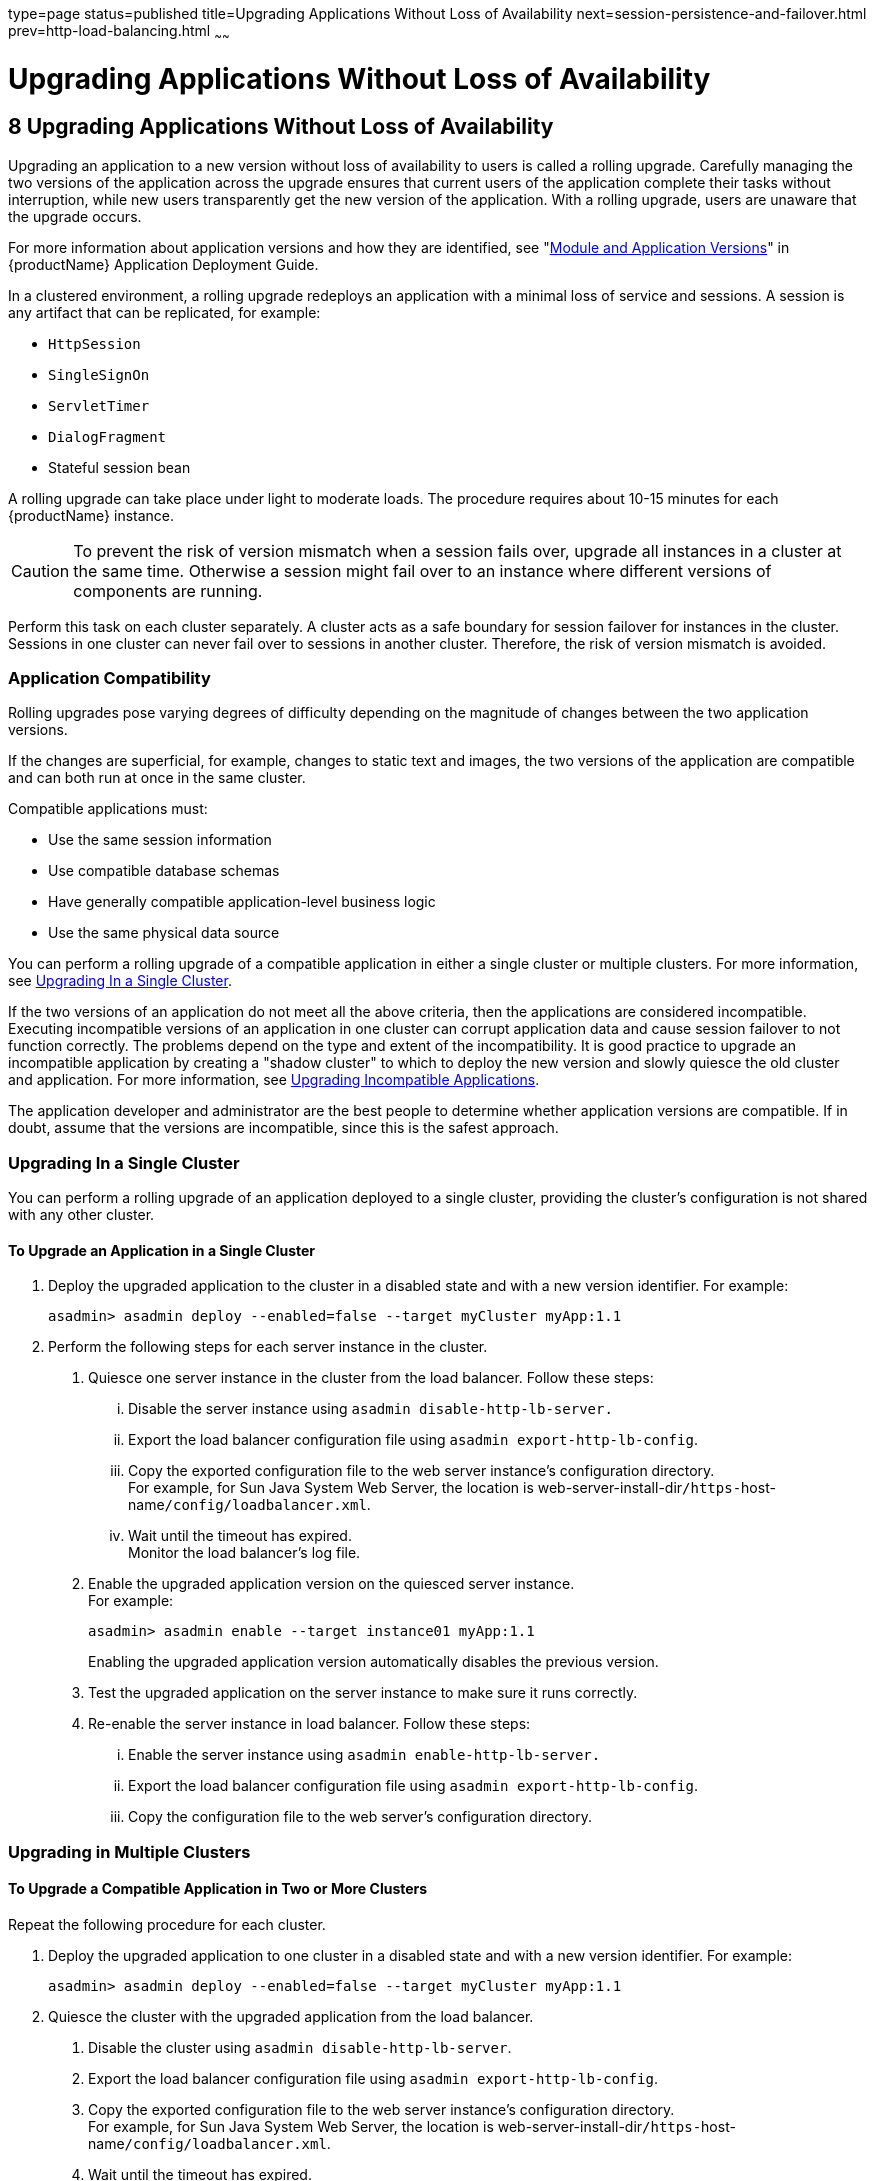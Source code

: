 type=page
status=published
title=Upgrading Applications Without Loss of Availability
next=session-persistence-and-failover.html
prev=http-load-balancing.html
~~~~~~

= Upgrading Applications Without Loss of Availability

[[upgrading-applications-without-loss-of-availability]]
== 8 Upgrading Applications Without Loss of Availability

Upgrading an application to a new version without loss of availability
to users is called a rolling upgrade. Carefully managing the two
versions of the application across the upgrade ensures that current
users of the application complete their tasks without interruption,
while new users transparently get the new version of the application.
With a rolling upgrade, users are unaware that the upgrade occurs.

For more information about application versions and how they are
identified, see "xref:application-deployment-guide.adoc#module-and-application-versions[Module and Application Versions]" in
{productName} Application Deployment Guide.

In a clustered environment, a rolling upgrade redeploys an application
with a minimal loss of service and sessions. A session is any artifact
that can be replicated, for example:

* `HttpSession`
* `SingleSignOn`
* `ServletTimer`
* `DialogFragment`
* Stateful session bean

A rolling upgrade can take place under light to moderate loads. The
procedure requires about 10-15 minutes for each {productName}
instance.


[CAUTION]
====
To prevent the risk of version mismatch when a session fails over,
upgrade all instances in a cluster at the same time. Otherwise a session
might fail over to an instance where different versions of components
are running.
====


Perform this task on each cluster separately. A cluster acts as a safe
boundary for session failover for instances in the cluster. Sessions in
one cluster can never fail over to sessions in another cluster.
Therefore, the risk of version mismatch is avoided.

[[application-compatibility]]

=== Application Compatibility

Rolling upgrades pose varying degrees of difficulty depending on the
magnitude of changes between the two application versions.

If the changes are superficial, for example, changes to static text and
images, the two versions of the application are compatible and can both
run at once in the same cluster.

Compatible applications must:

* Use the same session information
* Use compatible database schemas
* Have generally compatible application-level business logic
* Use the same physical data source

You can perform a rolling upgrade of a compatible application in either
a single cluster or multiple clusters. For more information, see
xref:#upgrading-in-a-single-cluster[Upgrading In a Single Cluster].

If the two versions of an application do not meet all the above
criteria, then the applications are considered incompatible. Executing
incompatible versions of an application in one cluster can corrupt
application data and cause session failover to not function correctly.
The problems depend on the type and extent of the incompatibility. It is
good practice to upgrade an incompatible application by creating a
"shadow cluster" to which to deploy the new version and slowly quiesce
the old cluster and application. For more information, see
xref:#upgrading-incompatible-applications[Upgrading Incompatible Applications].

The application developer and administrator are the best people to
determine whether application versions are compatible. If in doubt,
assume that the versions are incompatible, since this is the safest
approach.

[[upgrading-in-a-single-cluster]]

=== Upgrading In a Single Cluster

You can perform a rolling upgrade of an application deployed to a single
cluster, providing the cluster's configuration is not shared with any
other cluster.

[[to-upgrade-an-application-in-a-single-cluster]]

==== To Upgrade an Application in a Single Cluster

1. Deploy the upgraded application to the cluster in a disabled state
and with a new version identifier. For example:
+
[source]
----
asadmin> asadmin deploy --enabled=false --target myCluster myApp:1.1
----

2. Perform the following steps for each server instance in the cluster.
[arabic]
.. Quiesce one server instance in the cluster from the load balancer.
   Follow these steps:
... Disable the server instance using `asadmin disable-http-lb-server.`
... Export the load balancer configuration file using
    `asadmin export-http-lb-config`.
... Copy the exported configuration file to the web server instance's
    configuration directory. +
    For example, for Sun Java System Web Server, the location is
    web-server-install-dir``/https-``host-name``/config/loadbalancer.xml``.
... Wait until the timeout has expired. +
    Monitor the load balancer's log file.
.. Enable the upgraded application version on the quiesced server instance. +
   For example:
+
[source]
----
asadmin> asadmin enable --target instance01 myApp:1.1
----
Enabling the upgraded application version automatically disables the previous version.
.. Test the upgraded application on the server instance to make sure it runs correctly.
.. Re-enable the server instance in load balancer. Follow these steps:
... Enable the server instance using `asadmin enable-http-lb-server.`
... Export the load balancer configuration file using
    `asadmin export-http-lb-config`.
... Copy the configuration file to the web server's configuration directory.

[[upgrading-in-multiple-clusters]]

=== Upgrading in Multiple Clusters

[[to-upgrade-a-compatible-application-in-two-or-more-clusters]]

==== To Upgrade a Compatible Application in Two or More Clusters

Repeat the following procedure for each cluster.

1. Deploy the upgraded application to one cluster in a disabled state
and with a new version identifier. For example:
+
[source]
----
asadmin> asadmin deploy --enabled=false --target myCluster myApp:1.1
----

2. Quiesce the cluster with the upgraded application from the load balancer.
[arabic]
.. Disable the cluster using `asadmin disable-http-lb-server`.
.. Export the load balancer configuration file using
`asadmin export-http-lb-config`.
.. Copy the exported configuration file to the web server instance's configuration directory. +
   For example, for Sun Java System Web Server, the location is
   web-server-install-dir``/https-``host-name``/config/loadbalancer.xml``.
.. Wait until the timeout has expired. +
   Monitor the load balancer's log file.

3. Enable the upgraded application version on the quiesced cluster. For example:
+
[source]
----
asadmin> asadmin enable --target myCluster myApp:1.1
----
Enabling the upgraded application version automatically disables the
previous version.

4. Test the upgraded application on the cluster to make sure it runs correctly.

5. Enable the cluster in the load balancer:
[arabic]
.. Enable the cluster using `asadmin enable-http-lb-server.`
.. Export the load balancer configuration file using
   `asadmin export-http-lb-config`.
.. Copy the configuration file to the web server's configuration directory.

[[upgrading-incompatible-applications]]

=== Upgrading Incompatible Applications

If the new version of the application is incompatible with the old
version, use the following procedure. For information on what makes
applications compatible, see xref:#application-compatibility[Application Compatibility].
Also, you must upgrade incompatible application in two or more clusters.
If you have only one cluster, create a "shadow cluster" for the upgrade,
as described below.

When upgrading an incompatible application:

* Give the new version of the application a different version identifier
from the old version of the application. The steps below assume that the
application has a new version identifier.
* If the data schemas are incompatible, use different physical data
sources after planning for data migration.
* Deploy the new version to a different cluster from the cluster where
the old version is deployed.
* Set an appropriately long timeout for the cluster running the old
application before you take it offline, because the requests for the
application won't fail over to the new cluster. These user sessions will
simply fail.

[[to-upgrade-an-incompatible-application-by-creating-a-second-cluster]]

==== To Upgrade an Incompatible Application by Creating a Second Cluster

1. Create a "shadow cluster" on the same or a different set of machines
as the existing cluster. If you already have a second cluster, skip this
step.
[arabic]
.. Use the Administration Console to create the new cluster and
   reference the existing cluster's named configuration. +
   Customize the ports for the new instances on each machine to avoid
   conflict with existing active ports.
.. For all resources associated with the cluster, add a resource
   reference to the newly created cluster using
   `asadmin create-resource-ref`.
.. Create a reference to all other applications deployed to the cluster
   (except the current upgraded application) from the newly created cluster
   using `asadmin create-application-ref`.
.. Configure the cluster to be highly available using
   `asadmin configure-ha-cluster`.
.. Create reference to the newly-created cluster in the load balancer
   configuration file using `asadmin create-http-lb-ref.`

2. Give the new version of the application a different version
identifier from the old version.

3. Deploy the new application version with the new cluster as the
target. Use a different context root or roots.

4. Start the new cluster while the other cluster is still running. +
The start causes the cluster to synchronize with the domain and be
updated with the new application.

5. Test the application on the new cluster to make sure it runs correctly.

6. Disable the old cluster from the load balancer using
`asadmin disable-http-lb-server`.

7. Set a timeout for how long lingering sessions survive.

8. Enable the new cluster from the load balancer using
`asadmin enable-http-lb-server`.

9. Export the load balancer configuration file using
`asadmin export-http-lb-config`.

10. Copy the exported configuration file to the web server instance's configuration directory. +
For example, for Sun Java System Web Server, the location is
web-server-install-dir``/https-``host-name``/config/loadbalancer.xml``.

11. After the timeout period expires or after all users of the old
application have exited, stop the old cluster and undeploy the old
application version.
